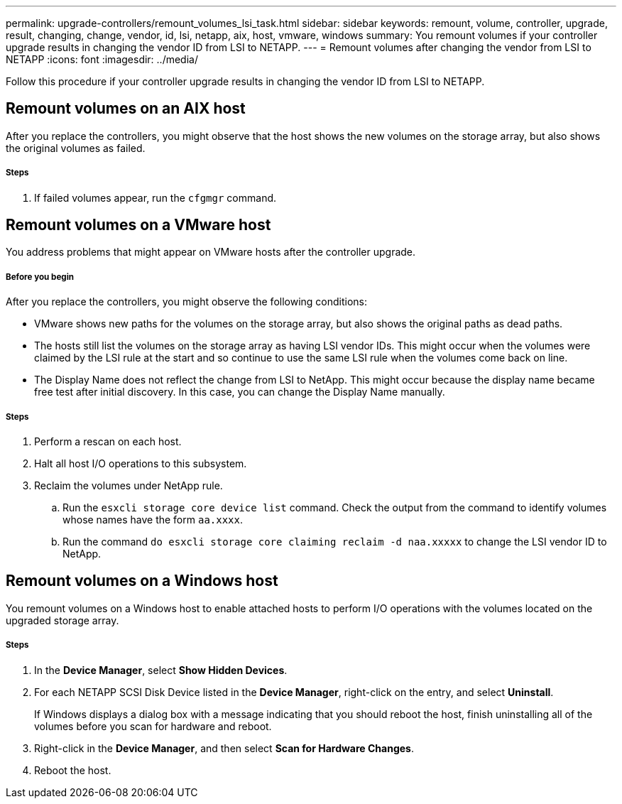 ---
permalink: upgrade-controllers/remount_volumes_lsi_task.html
sidebar: sidebar
keywords: remount, volume, controller, upgrade, result, changing, change, vendor, id, lsi, netapp, aix, host, vmware, windows
summary: You remount volumes if your controller upgrade results in changing the vendor ID from LSI to NETAPP.
---
= Remount volumes after changing the vendor from LSI to NETAPP
:icons: font
:imagesdir: ../media/

[.lead]
Follow this procedure if your controller upgrade results in changing the vendor ID from LSI to NETAPP.

== Remount volumes on an AIX host

[.lead]
After you replace the controllers, you might observe that the host shows the new volumes on the storage array, but also shows the original volumes as failed.

===== Steps

. If failed volumes appear, run the `cfgmgr` command.

== Remount volumes on a VMware host

[.lead]
You address problems that might appear on VMware hosts after the controller upgrade.

===== Before you begin

After you replace the controllers, you might observe the following conditions:

* VMware shows new paths for the volumes on the storage array, but also shows the original paths as dead paths.
* The hosts still list the volumes on the storage array as having LSI vendor IDs. This might occur when the volumes were claimed by the LSI rule at the start and so continue to use the same LSI rule when the volumes come back on line.
* The Display Name does not reflect the change from LSI to NetApp. This might occur because the display name became free test after initial discovery. In this case, you can change the Display Name manually.

===== Steps

. Perform a rescan on each host.
. Halt all host I/O operations to this subsystem.
. Reclaim the volumes under NetApp rule.
 .. Run the `esxcli storage core device list` command. Check the output from the command to identify volumes whose names have the form `aa.xxxx`.
 .. Run the command `do esxcli storage core claiming reclaim -d naa.xxxxx` to change the LSI vendor ID to NetApp.

== Remount volumes on a Windows host

[.lead]
You remount volumes on a Windows host to enable attached hosts to perform I/O operations with the volumes located on the upgraded storage array.

===== Steps

. In the *Device Manager*, select *Show Hidden Devices*.
. For each NETAPP SCSI Disk Device listed in the *Device Manager*, right-click on the entry, and select *Uninstall*.
+
If Windows displays a dialog box with a message indicating that you should reboot the host, finish uninstalling all of the volumes before you scan for hardware and reboot.

. Right-click in the *Device Manager*, and then select *Scan for Hardware Changes*.
. Reboot the host.
